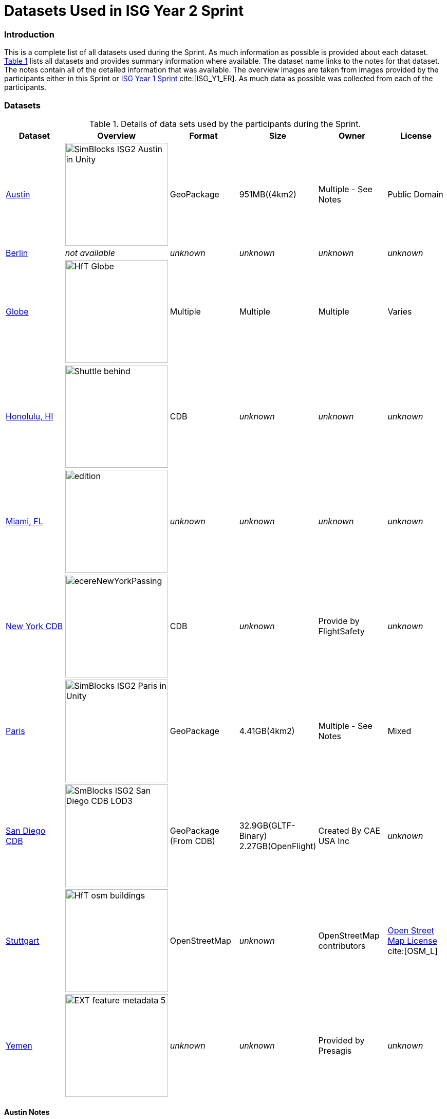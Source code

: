 [appendix]
[[Datasets-Used-ISG-Year-2-Sprint]]
= Datasets Used in ISG Year 2 Sprint


=== Introduction
This is a complete list of all datasets used during the Sprint. As much information as possible is provided about each dataset. <<table_annex-datasets>> lists all datasets and provides summary information where available. The dataset name links to the notes for that dataset. The notes contain all of the detailed information that was available. The overview images are taken from images provided by the participants either in this Sprint or http://docs.ogc.org/per/20-087.html[ISG Year 1 Sprint] cite:[ISG_Y1_ER]. As much data as possible was collected from each of the participants. 

=== Datasets


[#table_annex-datasets,reftext='{table-caption} {counter:table-num}']
.Details of data sets used by the participants during the Sprint.
[cols="1,^1,^1,^1,^1,^1",options="header",align="center"]
|===
|*Dataset*|*Overview*|*Format*|*Size*|*Owner*|*License*

|<<dataset-notes-austin, Austin>>
  a| image::images/SimBlocks/SimBlocks - ISG2 - Austin in Unity.jpg[width=200,align="center"]
   | GeoPackage | 951MB((4km2) | Multiple - See Notes | Public Domain

|<<dataset-notes-berlin, Berlin>>
  a| _not available_ | _unknown_ | _unknown_ | _unknown_ | _unknown_

|<<dataset-notes-globe, Globe>>
  a| image::images/Ecere/HfT-Globe.jpg[width=200,align="center"]
   | Multiple | Multiple | Multiple | Varies

|<<dataset-notes-honolulu, Honolulu, HI>>
  a| image::images/FlightSafety/Shuttle_behind.JPG[width=200,align="center"]
   | CDB | _unknown_ | _unknown_ | _unknown_

|<<dataset-notes-miami, Miami, FL>>
  a| image::images/InfoDao/edition.png[width=200,align="center"]
   | _unknown_ | _unknown_ | _unknown_ | _unknown_

|<<dataset-notes-new-york-cdb, New York CDB>>
  a| image:images/ecereNewYorkPassing.jpg[width=200,align="center"]
   | CDB | _unknown_ | Provide by FlightSafety | _unknown_

|<<dataset-notes-paris, Paris>>
  a| image::images/SimBlocks/SimBlocks - ISG2 - Paris in Unity.jpg[width=200,align="center"]
   | GeoPackage | 4.41GB(4km2) |Multiple - See Notes | Mixed

|<<dataset-notes-san-diego-cdb, San Diego CDB>>
  a| image::images/SimBlocks/SmBlocks - ISG2 - San Diego CDB LOD3.png[width=200,align="center"]
   | GeoPackage (From CDB) | 32.9GB(GLTF-Binary) 2.27GB(OpenFlight) | Created By CAE USA Inc | _unknown_

|<<dataset-notes-stuttgart, Stuttgart>>
  a| image::images/Ecere/HfT-osm-buildings.jpg[width=200,align="center"] | OpenStreetMap | _unknown_ | OpenStreetMap contributors | https://wiki.osmfoundation.org/wiki/Terms_of_Use[Open Street Map License] cite:[OSM_L]

|<<dataset-notes-yemen, Yemen>>
  a| image::images/Cesium/EXT_feature_metadata_5.png[width=200,align="center"]
  | _unknown_ | _unknown_ | Provided by Presagis | _unknown_
|===

[[dataset-notes-austin]]
==== Austin Notes
Please See SimBlocks section of the ER Section GeoPackage Content Creation (Austin Tx) for Unreal Engine and Unity for a complete description of all datasets and processes used for Austin TX.

* Texas Natural Resource Information System
** Source Imagery: https://data.tnris.org/collection/f84442b8-ac2a-4708-b5c0-9d15515f4483
** Web Map Service (WMS): https://imagery.tnris.org/server/services/StratMap/StratMap19_NCCIR_CapArea/ImageServer/WMSServer

* Source Elevation: https://apps.nationalmap.gov/downloader/#/
* Building Footprints https://austintexas.app.box.com/s/8ah8itbha7u6lis9eipypnz5ljvwta4t
* Tree Locations https://data.austintexas.gov/Locations-and-Maps/Tree-Inventory/wrik-xasw

<<table_annex-datasets,_Back to table_>>


[[dataset-notes-berlin]]
==== Berlin Notes
* Used in https://www.ogc.org/pub/Testbed13/er.html[OGC Testbed 13] cite:[TestBed13]

<<table_annex-datasets,_Back to table_>>

[[dataset-notes-honolulu]]
==== Honolulu Notes
No notes are available.

<<table_annex-datasets,_Back to table_>>

[[dataset-notes-globe]]
==== Global Datasets

* Viewfinder Panoramas: worldwide elevation data from Jonathan de Ferranti: http://www.viewfinderpanoramas.org/Coverage%20map%20viewfinderpanoramas_org3.htm
* NASA Visible Earth Blue Marble: https://visibleearth.nasa.gov/collection/1484/blue-marble cite:[BlueMarble]
* *ESA Gaia’s Sky in colour https://sci.esa.int/web/gaia/-/60196-gaia-s-sky-in-colour-equirectangular-projection (Gaia Data Processing and Analysis Consortium (DPAC); A. Moitinho / A. F. Silva / M. Barros / C. Barata, University of Lisbon, Portugal; H. Savietto, Fork Research, Portugal.) CC BY SA 3.0.


<<table_annex-datasets,_Back to table_>>

[[dataset-notes-miami]]
==== Miami Notes
No notes are available.

<<table_annex-datasets,_Back to table_>>

[[dataset-notes-new-york-cdb]]
==== New York CDB Notes
No notes are available.

<<table_annex-datasets,_Back to table_>>

[[dataset-notes-paris]]
==== Paris Notes

Imagery: Bing Virtual Earth (for Paris resolution appears to be ~0.5 Meter/Pixel

Elevation:  Shuttle Radar Topography Mission (SRTM) (Sample rate ~30m)

Paris GIS Information:

Basic Site Home — Paris Data (https://opendata.paris.fr/pages/home/ cite:[Paris])

Note: The site is in French. To get descriptive information on the data layers from this site you will need to download the PDF files and load them in google docs and have google docs do the translation. For the site itself use chrome and let google translate it.

Building Footprints Volumes bâtis — Paris Data (https://opendata.paris.fr/explore/dataset/volumesbatisparis/information/)

Notes: Building Hight Information is described by number of floors in building. In general assume 4.3 M per floor but in truth this is quite variable.

Trees Les arbres — Paris Data (https://opendata.paris.fr/explore/dataset/les-arbres/information/?disjunctive.typeemplacement&disjunctive.arrondissement&disjunctive.libellefrancais&disjunctive.genre&disjunctive.espece&disjunctive.varieteoucultivar&disjunctive.stadedeveloppement&disjunctive.remarquable)

This dataset contains an inventory of trees in the city of Paris containing species of tree and height in meters.

Note: There are some spikes in the tree height information. Not all trees are in the inventory

Note: Both Building Heights and Trees were downloaded as GeoJSON.

Note on other layers available on basic site. There are many layers available that we may use in the future for enhancements such as street furniture, traffic signals and possibly additional building information that will allow automated selection of building templates.

* Building Footprints https://opendata.paris.fr/explore/dataset/volumesbatisparis/information
* Tree Locations https://opendata.paris.fr/explore/dataset/les-arbres/information/?disjunctive.typeemplacement&disjunctive.arrondissement&disjunctive.libellefrancais&disjunctive.genre&disjunctive.espece&disjunctive.varieteoucultivar&disjunctive.stadedeveloppement&disjunctive.remarquable
* Elevation (SRTM) https://earthexplorer.usgs.gov/ cite:[EarthExplorer]


<<table_annex-datasets,_Back to table_>>

[[dataset-notes-san-diego-cdb]]
==== San Diego CDB Notes

* Source CDB https://gsa-temp-public.s3.us-east-1.amazonaws.com/CDB_san_diego_v4.1.zip
* GTLF GeoPackage
* OpenFlight GeoPackage
* GeoPackage Files
* Other versions of the San Diego CDB
** the original one provided by CAE (specified above)
** the GeoPackage(s) created by SimBlocks based on earlier CDB Interoperability Experiments
** the CDB X GeoPackage datastore prototype that we produced for the CDB X Tech Sprint
** Additional information at https://github.com/sofwerx/cdb2-eng-report/blob/master/11-tiling-coverages.adoc or https://portal.ogc.org/index.php?m=projects&a=view&project_id=466&tab=2&artifact_id=95315

[[dataset-notes-stuttgart]]
==== Stuttgart Notes

* Street data: (c) OpenStreetMap contributors. https://openstreetmap.org/ cite:[OSM]
* Ecere sourced the data from a GeoFabrik ( https://download.geofabrik.de/ ) OSM PBF extract of Baden-Württemberg ( https://download.geofabrik.de/europe/germany/baden-wuerttemberg-latest.osm.pbf ), and converted this to our GNOSIS Map Tiles and our GNOSIS Data Store.
* Detailed HfT building interiors created by HfT students in Sketchup.

<<table_annex-datasets,_Back to table_>>

[[dataset-notes-yemen]]
==== Yemen Notes
No notes are available.

<<table_annex-datasets,_Back to table_>>
